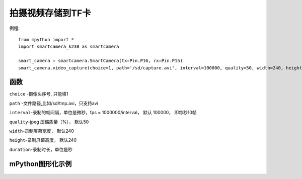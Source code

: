 拍摄视频存储到TF卡
===================

例程::

    from mpython import *
    import smartcamera_k230 as smartcamera

    smart_camera = smartcamera.SmartCamera(tx=Pin.P16, rx=Pin.P15)
    smart_camera.video_capture(choice=1, path='/sd/capture.avi', interval=100000, quality=50, width=240, height=240, duration=10)

函数
-----------

.. method::  video_capture(choice=1, path='/sd/', interval=, quality=, width=, height=, duration=)
``choice`` -摄像头序号, 只能填1

``path`` -文件路径,比如/sd/tmp.avi，只支持avi

``interval``-录制的帧间隔，单位是微秒，fps = 1000000/interval， 默认 100000， 即每秒10帧

``quality``-jpeg 压缩质量（%）， 默认50

``width``-录制屏幕宽度， 默认240 

``height``-录制屏幕高度， 默认240

``duration``-录制时长，单位是秒


mPython图形化示例
----------------
.. figure:: /_static/image/example/video.png
    :align: center
    :width: 1080